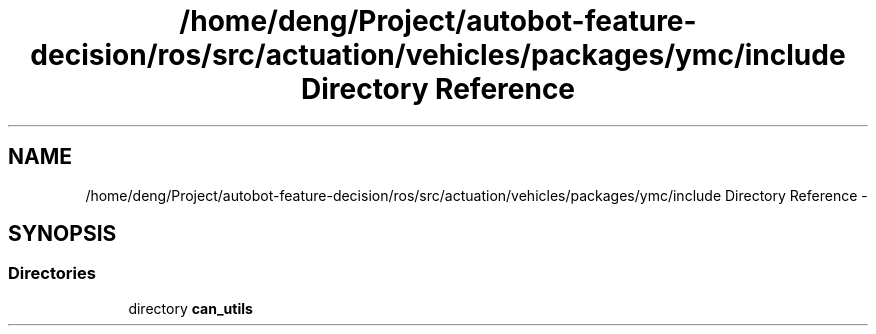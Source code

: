 .TH "/home/deng/Project/autobot-feature-decision/ros/src/actuation/vehicles/packages/ymc/include Directory Reference" 3 "Fri May 22 2020" "Autoware_Doxygen" \" -*- nroff -*-
.ad l
.nh
.SH NAME
/home/deng/Project/autobot-feature-decision/ros/src/actuation/vehicles/packages/ymc/include Directory Reference \- 
.SH SYNOPSIS
.br
.PP
.SS "Directories"

.in +1c
.ti -1c
.RI "directory \fBcan_utils\fP"
.br
.in -1c
